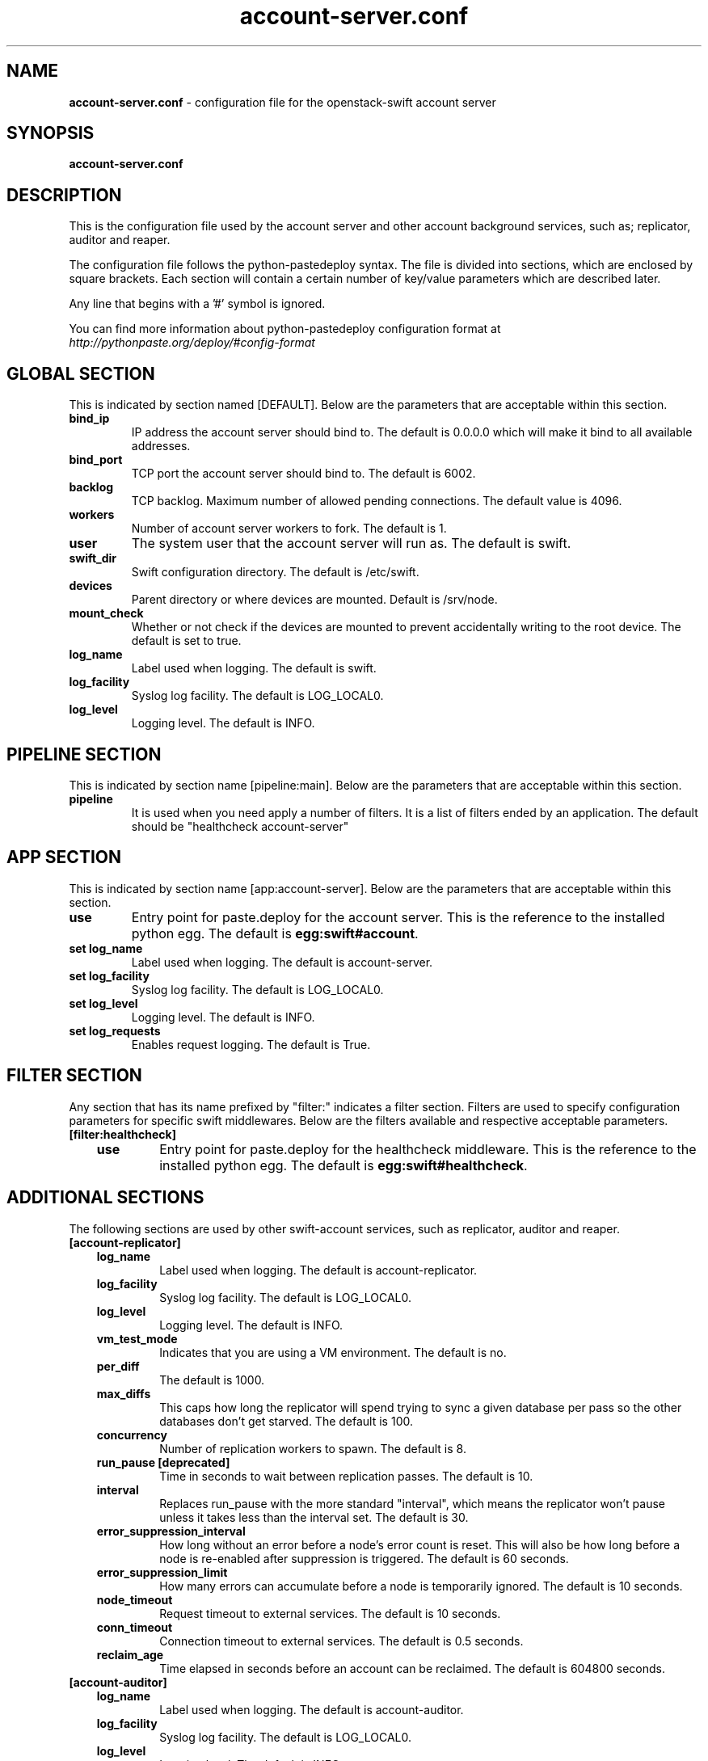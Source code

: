 .\"
.\" Author: Joao Marcelo Martins <marcelo.martins@rackspace.com> or <btorch@gmail.com>
.\" Copyright (c) 2010-2011 OpenStack, LLC.
.\"
.\" Licensed under the Apache License, Version 2.0 (the "License");
.\" you may not use this file except in compliance with the License.
.\" You may obtain a copy of the License at
.\"
.\"    http://www.apache.org/licenses/LICENSE-2.0
.\"
.\" Unless required by applicable law or agreed to in writing, software
.\" distributed under the License is distributed on an "AS IS" BASIS,
.\" WITHOUT WARRANTIES OR CONDITIONS OF ANY KIND, either express or
.\" implied.
.\" See the License for the specific language governing permissions and
.\" limitations under the License.
.\"  
.TH account-server.conf 5 "8/26/2011" "Linux" "OpenStack Swift"

.SH NAME 
.LP
.B account-server.conf
\- configuration file for the openstack-swift account server 



.SH SYNOPSIS
.LP
.B account-server.conf



.SH DESCRIPTION 
.PP
This is the configuration file used by the account server and other account 
background services, such as; replicator, auditor and reaper. 

The configuration file follows the python-pastedeploy syntax. The file is divided
into sections, which are enclosed by square brackets. Each section will contain a 
certain number of key/value parameters which are described later. 

Any line that begins with a '#' symbol is ignored. 

You can find more information about python-pastedeploy configuration format at 
\fIhttp://pythonpaste.org/deploy/#config-format\fR



.SH GLOBAL SECTION
.PD 1 
.RS 0
This is indicated by section named [DEFAULT]. Below are the parameters that 
are acceptable within this section. 

.IP "\fBbind_ip\fR"
IP address the account server should bind to. The default is 0.0.0.0 which will make 
it bind to all available addresses.
.IP "\fBbind_port\fR" 
TCP port the account server should bind to. The default is 6002. 
.IP \fBbacklog\fR 
TCP backlog.  Maximum number of allowed pending connections. The default value is 4096. 
.IP \fBworkers\fR 
Number of account server workers to fork. The default is 1. 
.IP \fBuser\fR 
The system user that the account server will run as. The default is swift. 
.IP \fBswift_dir\fR 
Swift configuration directory. The default is /etc/swift.
.IP \fBdevices\fR 
Parent directory or where devices are mounted. Default is /srv/node.
.IP \fBmount_check\fR 
Whether or not check if the devices are mounted to prevent accidentally writing to 
the root device. The default is set to true.
.IP \fBlog_name\fR 
Label used when logging. The default is swift.
.IP \fBlog_facility\fR 
Syslog log facility. The default is LOG_LOCAL0.
.IP \fBlog_level\fR 
Logging level. The default is INFO.
.RE
.PD



.SH PIPELINE SECTION
.PD 1 
.RS 0
This is indicated by section name [pipeline:main]. Below are the parameters that
are acceptable within this section. 

.IP "\fBpipeline\fR"
It is used when you need apply a number of filters. It is a list of filters 
ended by an application. The default should be "healthcheck 
account-server"
.RE
.PD



.SH APP SECTION
.PD 1 
.RS 0
This is indicated by section name [app:account-server]. Below are the parameters
that are acceptable within this section.
.IP "\fBuse\fR"
Entry point for paste.deploy for the account server. This is the reference to the installed python egg. 
The default is \fBegg:swift#account\fR.
.IP "\fBset log_name\fR 
Label used when logging. The default is account-server.
.IP "\fBset log_facility\fR 
Syslog log facility. The default is LOG_LOCAL0.
.IP "\fB set log_level\fR 
Logging level. The default is INFO.
.IP "\fB set log_requests\fR 
Enables request logging. The default is True.
.RE
.PD



.SH FILTER SECTION
.PD 1 
.RS 0
Any section that has its name prefixed by "filter:" indicates a filter section.
Filters are used to specify configuration parameters for specific swift middlewares.
Below are the filters available and respective acceptable parameters. 
.IP "\fB[filter:healthcheck]\fR"
.RE
.RS 3
.IP "\fBuse\fR"
Entry point for paste.deploy for the healthcheck middleware. This is the reference to the installed python egg. 
The default is \fBegg:swift#healthcheck\fR.
.RE
.PD



.SH ADDITIONAL SECTIONS
.PD 1
.RS 0
The following sections are used by other swift-account services, such as replicator,
auditor and reaper.
.IP "\fB[account-replicator]\fR"
.RE
.RS 3
.IP \fBlog_name\fR 
Label used when logging. The default is account-replicator.
.IP \fBlog_facility\fR 
Syslog log facility. The default is LOG_LOCAL0.
.IP \fBlog_level\fR 
Logging level. The default is INFO.
.IP \fBvm_test_mode\fR 
Indicates that you are using a VM environment. The default is no.
.IP \fBper_diff\fR 
The default is 1000.
.IP \fBmax_diffs\fR 
This caps how long the replicator will spend trying to sync a given database per pass so the other databases don't get starved. The default is 100.
.IP \fBconcurrency\fR 
Number of replication workers to spawn. The default is 8.
.IP "\fBrun_pause [deprecated]\fR"
Time in seconds to wait between replication passes. The default is 10.
.IP \fBinterval\fR 
Replaces run_pause with the more standard "interval", which means the replicator won't pause unless it takes less than the interval set. The default is 30.
.IP \fBerror_suppression_interval\fR 
How long without an error before a node's error count is reset. This will also be how long before a node is re-enabled after suppression is triggered. 
The default is 60 seconds. 
.IP \fBerror_suppression_limit\fR 
How many errors can accumulate before a node is temporarily ignored. The default 
is 10 seconds. 
.IP \fBnode_timeout\fR 
Request timeout to external services. The default is 10 seconds. 
.IP \fBconn_timeout\fR 
Connection timeout to external services. The default is 0.5 seconds. 
.IP \fBreclaim_age\fR 
Time elapsed in seconds before an account can be reclaimed. The default is 
604800 seconds. 
.RE



.RS 0
.IP "\fB[account-auditor]\fR"
.RE
.RS 3
.IP \fBlog_name\fR 
Label used when logging. The default is account-auditor.
.IP \fBlog_facility\fR 
Syslog log facility. The default is LOG_LOCAL0.
.IP \fBlog_level\fR 
Logging level. The default is INFO.
.IP \fBinterval\fR 
Will audit, at most, 1 account per device per interval. The default is 1800 seconds. 
.RE



.RS 0
.IP "\fB[account-reaper]\fR"
.RE
.RS 3
.IP \fBlog_name\fR 
Label used when logging. The default is account-reaper.
.IP \fBlog_facility\fR 
Syslog log facility. The default is LOG_LOCAL0.
.IP \fBlog_level\fR 
Logging level. The default is INFO.
.IP \fBconcurrency\fR 
Number of reaper workers to spawn. The default is 25. 
.IP \fBinterval\fR 
Minimum time for a pass to take. The default is 3600 seconds. 
.IP \fBnode_timeout\fR 
Request timeout to external services. The default is 10 seconds. 
.IP \fBconn_timeout\fR 
Connection timeout to external services. The default is 0.5 seconds. 
.RE
.PD



 
.SH DOCUMENTATION
.LP
More in depth documentation about the swift-account-server and
also Openstack-Swift as a whole can be found at 
.BI http://swift.openstack.org/admin_guide.html 
and 
.BI http://swift.openstack.org


.SH "SEE ALSO"
.BR swift-account-server(1),


